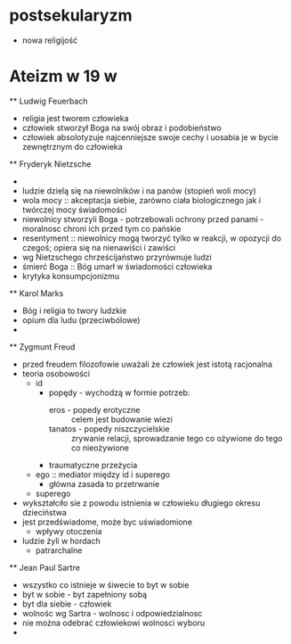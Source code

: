 

* postsekularyzm
  - nowa religijość
  
* Ateizm w 19 w
  ** Ludwig Feuerbach
    - religia jest tworem człowieka
    - człowiek stworzył Boga na swój obraz i podobieństwo
    - człowiek absolotyzuje najcenniejsze swoje cechy i uosabia je w bycie zewnętrznym do człowieka
  ** Fryderyk Nietzsche
    - 
    - ludzie dzielą się na niewolników i na panów (stopień woli mocy)
    - wola mocy :: akceptacja siebie, zarówno ciała biologicznego jak i twórczej mocy świadomości
    - niewolnicy stworzyli Boga - potrzebowali ochrony przed panami - moralnosc chroni ich przed tym co pańskie
    - resentyment :: niewolnicy mogą tworzyć tylko w reakcji, w opozycji do czegoś; opiera się na nienawiści i zawiści
    - wg Nietzschego chrześcijaństwo przyrównuje ludzi
    - śmierć Boga :: Bóg umarł w świadomości człowieka
    - krytyka konsumpcjonizmu

  ** Karol Marks
    - Bóg i religia to twory ludzkie
    - opium dla ludu (przeciwbólowe)
    - 

  ** Zygmunt Freud 
    - przed freudem filozofowie uważali że człowiek jest istotą racjonalna
    - teoria osobowości
      - id
        - popędy - wychodzą w formie potrzeb:
          - eros - popedy erotyczne :: celem jest budowanie wiezi 
          - tanatos - popedy niszczycielskie :: zrywanie relacji, sprowadzanie tego co ożywione do tego co nieożywione
        - traumatyczne przeżycia
      - ego :: mediator między id i superego
        - główna zasada to przetrwanie  
      - superego
	- wykształciło sie z powodu istnienia w człowieku długiego okresu dzieciństwa
	- jest przedświadome, może byc uświadomione 
        - wpływy otoczenia
    -  ludzie żyli w hordach
      - patrarchalne
  ** Jean Paul Sartre
    - wszystko co istnieje w śiwecie to byt w sobie 
    - byt w sobie - byt zapełniony sobą
    - byt dla siebie - człowiek 
    - wolnośc wg Sartra - wolnosc i odpowiedzialnosc
    - nie można odebrać człowiekowi wolnosci wyboru
    - 
